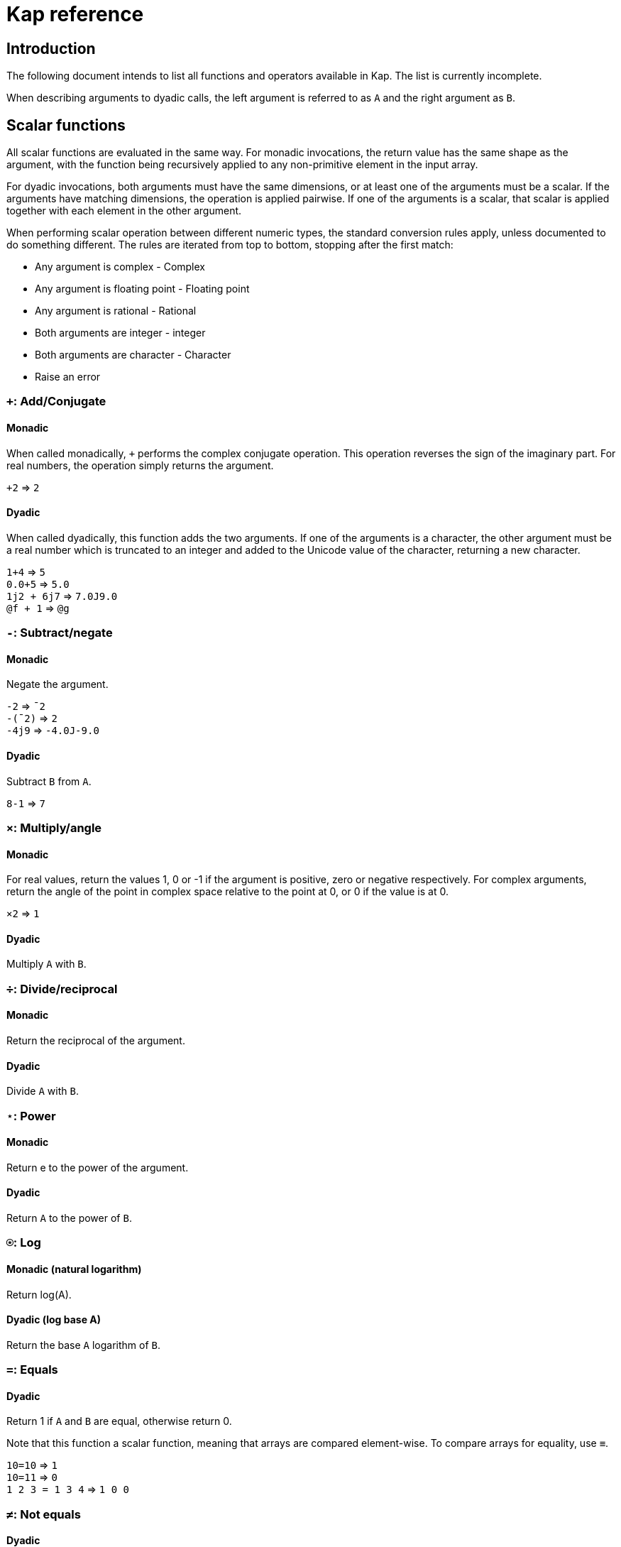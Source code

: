 = Kap reference
:experimental:

:toc:

== Introduction

The following document intends to list all functions and operators available in Kap.
The list is currently incomplete.

When describing arguments to dyadic calls, the left argument is referred to as `A` and the right argument as `B`.

== Scalar functions

All scalar functions are evaluated in the same way.
For monadic invocations, the return value has the same shape as the argument, with the function being recursively applied to any non-primitive element in the input array.

For dyadic invocations, both arguments must have the same dimensions, or at least one of the arguments must be a scalar.
If the arguments have matching dimensions, the operation is applied pairwise.
If one of the arguments is a scalar, that scalar is applied together with each element in the other argument.

When performing scalar operation between different numeric types, the standard conversion rules apply, unless documented to do something different.
The rules are iterated from top to bottom, stopping after the first match:

- Any argument is complex - Complex
- Any argument is floating point - Floating point
- Any argument is rational - Rational
- Both arguments are integer - integer
- Both arguments are character - Character
- Raise an error

=== `+`: Add/Conjugate

==== Monadic

When called monadically, `+` performs the complex conjugate operation.
This operation reverses the sign of the imaginary part.
For real numbers, the operation simply returns the argument.

`+2` => `2`

==== Dyadic

When called dyadically, this function adds the two arguments.
If one of the arguments is a character, the other argument must be a real number which is truncated to an integer and added to the Unicode value of the character, returning a new character.

`1+4` => `5` +
`0.0+5` => `5.0` +
`1j2 + 6j7` => `7.0J9.0` +
`@f + 1` => `@g`

=== `-`: Subtract/negate

==== Monadic

Negate the argument.

`-2` => `¯2` +
`-(¯2)` => `2` +
`-4j9` => `-4.0J-9.0`

==== Dyadic

Subtract `B` from `A`.

`8-1` => `7`

=== `×`: Multiply/angle

==== Monadic

For real values, return the values 1, 0 or -1 if the argument is positive, zero or negative respectively.
For complex arguments, return the angle of the point in complex space relative to the point at 0, or 0 if the value is at 0.

`×2` => `1`

==== Dyadic

Multiply `A` with `B`.

=== `÷`: Divide/reciprocal

==== Monadic

Return the reciprocal of the argument.

==== Dyadic

Divide `A` with `B`.

=== `⋆`: Power

==== Monadic

Return e to the power of the argument.

==== Dyadic

Return `A` to the power of `B`.

=== `⍟`: Log

==== Monadic (natural logarithm)

Return log(A).

==== Dyadic (log base A)

Return the base `A` logarithm of `B`.

=== `=`: Equals

==== Dyadic

Return 1 if `A` and `B` are equal, otherwise return 0.

Note that this function a scalar function, meaning that arrays are compared element-wise.
To compare arrays for equality, use `≡`.

`10=10` => `1` +
`10=11` => `0` +
`1 2 3 = 1 3 4` => `1 0 0`

=== `≠`: Not equals

==== Dyadic

Return 1 if `A` and `B` are not equal, otherwise return 0.

Note that this function a scalar function, meaning that arrays are compared element-wise.
To compare arrays , use `≢`.

`10≠11` => `1` +
`3 3 4 4 ≠ 4 4 4 3` => `0 0 1 0`

=== `<`: Less than/increase rank

==== Monadic

When called monadically, this function performs the non-scalar operation "increase rank".
This function resizes the argument to a new array with a new dimension of size 1 added as an initial dimension.

The functionality is equivalent to `(1,⍴A) ⍴ A`

==== Dyadic

Return 1 if `A` is less than `B`.

Note that this function a scalar function, meaning that arrays are compared element-wise.
To compare arrays, use `cmp`.

=== `>`: Greater than/decrease rank

==== Monadic

When called monadically, this function performs the non-scalar operation "decrease rank".
This function removes the major axis from the argument, and resizes the next axis to be the size of the first two axes multiplied together.

In other words, this function performs the following operation: `((×/2↑⍴A),2↓⍴A) ⍴ A` for arrays of 2 or more dimensions.
When called on arrays of 1 or 0 dimensions, this function returns its argument.

==== Dyadic

Return 1 if `A` is less than `B`.

Note that this function a scalar function, meaning that arrays are compared element-wise.
To compare arrays, use `cmp`.

=== `≤`: Less than or equal

==== Dyadic

Return 1 if `A` is less than or equal to `B`.

Note that this function a scalar function, meaning that arrays are compared element-wise.
To compare arrays, use `cmp`.

=== `≥`: Greater than or equal

==== Dyadic

Return 1 if `A` is greater than or equal to `B`.

Note that this function a scalar function, meaning that arrays are compared element-wise.
To compare arrays, use `cmp`.

=== `∧`: Logical and

==== Dyadic

Returns 1 if `A` and `B` are 1. If the arguments are not 0 or 1, raise an error.

`0∧1` => `0` +
`1∧0 1 0 0` => `0 1 0 0` +
`1∧@a` => Error: Invalid type +
`0∧3` => Error: Only 0 and 1 are allowed arguments

*Compatibility note:* APL uses ∧ to represent the least common multiple (LCM) operation.
This function is available in Kap as `math:lcm`.

=== `∨`: Logical or

==== Dyadic

Returns 1 if either `A` or `B` are 1. If the arguments are not 0 or 1, raise an error.

`0∨0` => `0` +
`1∨1` => `1`

*Compatibility note:* APL uses ∨ to represent the greatest common divisor (GCD) operation.
This function is available in Kap as `math:gcd`.

=== `⍲`: Logical nand

==== Dyadic

Returns 0 if `A` and `B` are 1, otherwise return 1. This function is equivalent to `~A∧B`.

=== `⍱`: Logical nor

==== Dyadic

Returns 0 if either `A` or `B` are 1, otherwise return 1. This function is equivalent to `~A∨B`.

=== `√`: Square root

==== Monadic

Computes the square root of the argument.

==== Dyadic

Computes the `A` root of `B`.

== Math functions (namespace `math`)

=== `math:sin`: Sine

==== Monadic

Compute the sine of the argument

=== `math:cos`: Cosine

==== Monadic

Compute the sine of the argument

=== `math:tan`: Tangent

==== Monadic

Compute the tangent of the argument.

=== `math:asin`: Arcsin

==== Monadic

Compute the arcsin of the argument

=== `math:acos`: Arccos

==== Monadic

Compute the arccos of the argument

=== `math:atan`: Arctan

==== Monadic

Compute the arctan of the argument.

=== `math:gcd`: GCD

==== Dyadic

Compute the greatest common divisor of `A` and `B`.

=== `math:lcm`: LCM

==== Dyadic

Compute the least common multiple of `A` and `B`.

=== `math:numerator`: Numerator

==== Monadic

Returns the numerator of a rational number.
Raises an error if the argument is a floating point or complex.

=== `math:denominator`: Denominator

==== Monadic

Returns the denominator of a rational number.
Raises an error if the argument is a floating point or complex.

== Operators

=== `¨`: For each

The given function is applied to the arguments and returns an array of the same shape as the input.

Assuming `A` is a function:

`A¨ 1 2 3` is equivalent to `(A 1) (A 2) (A 3)`

`10 20 30 A¨ 1 2 2` is equivalent to: `(10 A 1) (20 A 2) (30 A 3)`.

*Lazy behaviour:* The result of `¨` is a lazy array.
The function will only be called when the underlying value is retrieved.
Note that the result is not cached, so if a result is retrieved more than once, the function will be called once for each time the value is read.
If multiple reads are expected it is recommended to collapse the array prior to reading it.
